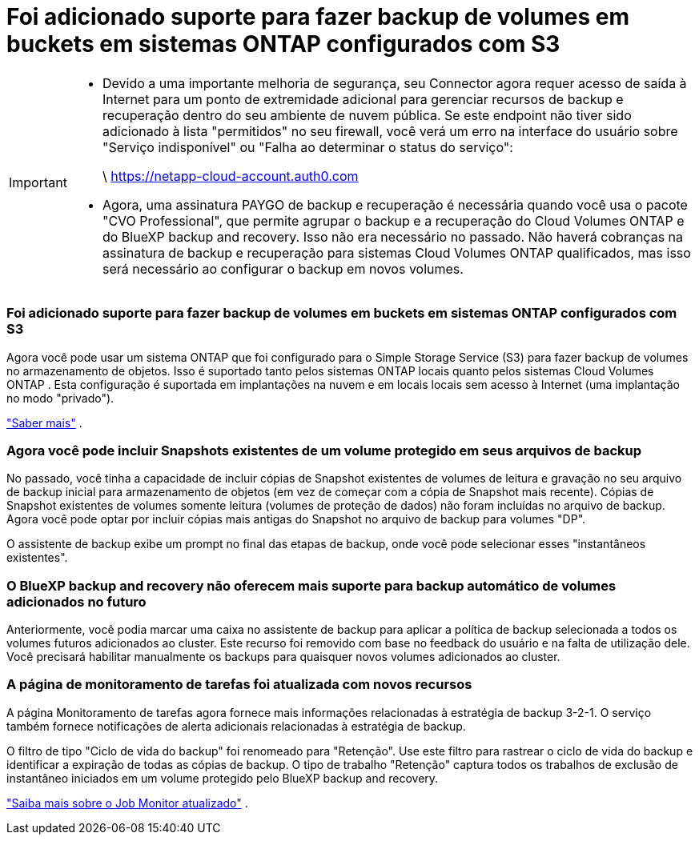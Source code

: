 = Foi adicionado suporte para fazer backup de volumes em buckets em sistemas ONTAP configurados com S3
:allow-uri-read: 


[IMPORTANT]
====
* Devido a uma importante melhoria de segurança, seu Connector agora requer acesso de saída à Internet para um ponto de extremidade adicional para gerenciar recursos de backup e recuperação dentro do seu ambiente de nuvem pública.  Se este endpoint não tiver sido adicionado à lista "permitidos" no seu firewall, você verá um erro na interface do usuário sobre "Serviço indisponível" ou "Falha ao determinar o status do serviço":
+
\ https://netapp-cloud-account.auth0.com

* Agora, uma assinatura PAYGO de backup e recuperação é necessária quando você usa o pacote "CVO Professional", que permite agrupar o backup e a recuperação do Cloud Volumes ONTAP e do BlueXP backup and recovery.  Isso não era necessário no passado.  Não haverá cobranças na assinatura de backup e recuperação para sistemas Cloud Volumes ONTAP qualificados, mas isso será necessário ao configurar o backup em novos volumes.


====


=== Foi adicionado suporte para fazer backup de volumes em buckets em sistemas ONTAP configurados com S3

Agora você pode usar um sistema ONTAP que foi configurado para o Simple Storage Service (S3) para fazer backup de volumes no armazenamento de objetos.  Isso é suportado tanto pelos sistemas ONTAP locais quanto pelos sistemas Cloud Volumes ONTAP .  Esta configuração é suportada em implantações na nuvem e em locais locais sem acesso à Internet (uma implantação no modo "privado").

https://docs.netapp.com/us-en/bluexp-backup-recovery/task-backup-onprem-to-ontap-s3.html["Saber mais"] .



=== Agora você pode incluir Snapshots existentes de um volume protegido em seus arquivos de backup

No passado, você tinha a capacidade de incluir cópias de Snapshot existentes de volumes de leitura e gravação no seu arquivo de backup inicial para armazenamento de objetos (em vez de começar com a cópia de Snapshot mais recente).  Cópias de Snapshot existentes de volumes somente leitura (volumes de proteção de dados) não foram incluídas no arquivo de backup.  Agora você pode optar por incluir cópias mais antigas do Snapshot no arquivo de backup para volumes "DP".

O assistente de backup exibe um prompt no final das etapas de backup, onde você pode selecionar esses "instantâneos existentes".



=== O BlueXP backup and recovery não oferecem mais suporte para backup automático de volumes adicionados no futuro

Anteriormente, você podia marcar uma caixa no assistente de backup para aplicar a política de backup selecionada a todos os volumes futuros adicionados ao cluster.  Este recurso foi removido com base no feedback do usuário e na falta de utilização dele.  Você precisará habilitar manualmente os backups para quaisquer novos volumes adicionados ao cluster.



=== A página de monitoramento de tarefas foi atualizada com novos recursos

A página Monitoramento de tarefas agora fornece mais informações relacionadas à estratégia de backup 3-2-1.  O serviço também fornece notificações de alerta adicionais relacionadas à estratégia de backup.

O filtro de tipo "Ciclo de vida do backup" foi renomeado para "Retenção".  Use este filtro para rastrear o ciclo de vida do backup e identificar a expiração de todas as cópias de backup.  O tipo de trabalho "Retenção" captura todos os trabalhos de exclusão de instantâneo iniciados em um volume protegido pelo BlueXP backup and recovery.

https://docs.netapp.com/us-en/bluexp-backup-recovery/task-monitor-backup-jobs.html["Saiba mais sobre o Job Monitor atualizado"] .

